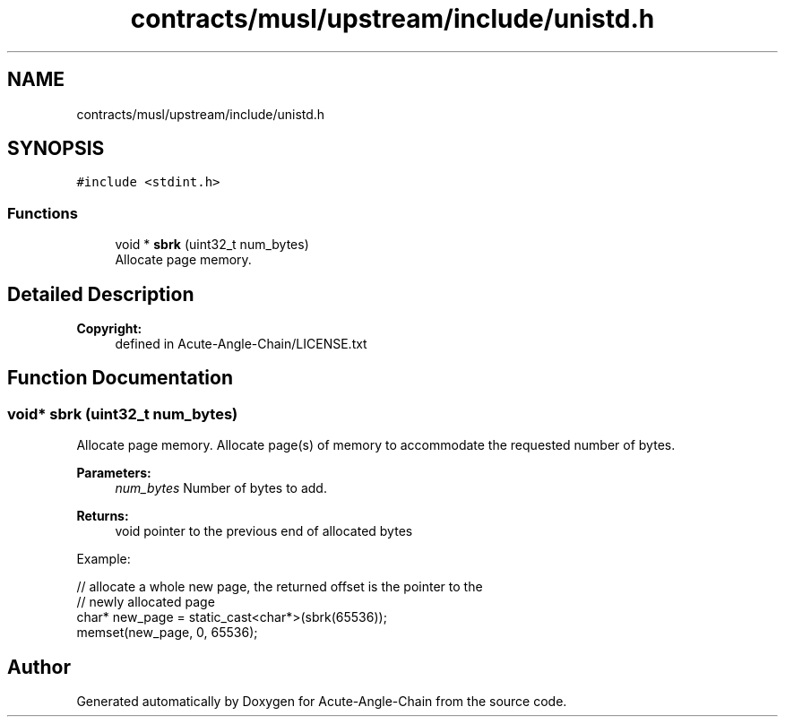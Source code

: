 .TH "contracts/musl/upstream/include/unistd.h" 3 "Sun Jun 3 2018" "Acute-Angle-Chain" \" -*- nroff -*-
.ad l
.nh
.SH NAME
contracts/musl/upstream/include/unistd.h
.SH SYNOPSIS
.br
.PP
\fC#include <stdint\&.h>\fP
.br

.SS "Functions"

.in +1c
.ti -1c
.RI "void * \fBsbrk\fP (uint32_t num_bytes)"
.br
.RI "Allocate page memory\&. "
.in -1c
.SH "Detailed Description"
.PP 

.PP
\fBCopyright:\fP
.RS 4
defined in Acute-Angle-Chain/LICENSE\&.txt 
.RE
.PP

.SH "Function Documentation"
.PP 
.SS "void* sbrk (uint32_t num_bytes)"

.PP
Allocate page memory\&. Allocate page(s) of memory to accommodate the requested number of bytes\&. 
.PP
\fBParameters:\fP
.RS 4
\fInum_bytes\fP Number of bytes to add\&.
.RE
.PP
\fBReturns:\fP
.RS 4
void pointer to the previous end of allocated bytes
.RE
.PP
Example: 
.PP
.nf
// allocate a whole new page, the returned offset is the pointer to the
// newly allocated page
char* new_page = static_cast<char*>(sbrk(65536));
memset(new_page, 0, 65536);

.fi
.PP
 
.SH "Author"
.PP 
Generated automatically by Doxygen for Acute-Angle-Chain from the source code\&.
